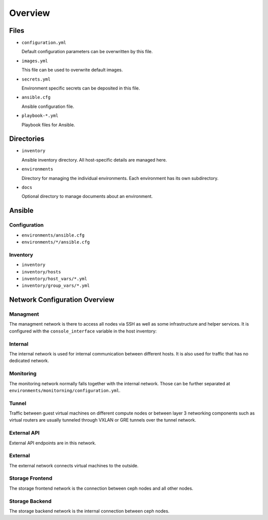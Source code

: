========
Overview
========

Files
=====

* ``configuration.yml``

  Default configuration parameters can be overwritten by this file.

* ``images.yml``

  This file can be used to overwrite default images.

* ``secrets.yml``

  Environment specific secrets can be deposited in this file.

* ``ansible.cfg``

  Ansible configuration file.

* ``playbook-*.yml``

  Playbook files for Ansible.

Directories
===========

* ``inventory``

  Ansible inventory directory. All host-specific details are managed here.

* ``environments``

  Directory for managing the individual environments. Each environment has its own subdirectory.

* ``docs``

  Optional directory to manage documents about an environment.

Ansible
=======

Configuration
-------------

* ``environments/ansible.cfg``
* ``environments/*/ansible.cfg``

Inventory
---------

* ``inventory``
* ``inventory/hosts``
* ``inventory/host_vars/*.yml``
* ``inventory/group_vars/*.yml``

Network Configuration Overview
==============================

Managment
---------

The managment network is there to access all nodes via SSH as well as some infrastructure and helper
services. It is configured with the ``console_interface`` variable in the host inventory:

.. code-block:: yaml
   :caption: inventory/host_vars/<hostname>.yml

   ---
   [...]
   console_interface: eth0

Internal
--------

The internal network is used for internal communication between different hosts. It is also used for
traffic that has no dedicated network.

.. code-block:: yaml
   :caption: inventory/host_vars/<hostname>.yml

   ---
   [...]
   managment_interface: eth1
   internal_address: 10.0.1.2

   [...]
   ##########################
   # kolla

   network_interface: eth1

.. code-block:: yaml
   :caption: environments/kolla/configuration.yml

   ---
   [...]
   ##########################
   # haproxy

   kolla_internal_fqdn: internal-api.betacloud.xyz

.. code-block:: yaml
   :caption: environments/configuration.yml

   ---
   [...]
   ##########################
   # hosts

   host_additional_entries:
     internal-api.betacloud.xyz: 10.0.1.10

   [...]
   ##########################
   # kolla

   kolla_internal_vip_address: 10.0.1.10

Monitoring
----------

The monitoring network normally falls together with the internal network. Those can be further separated
at ``environments/monitorning/configuration.yml``.

.. code-block:: yaml
   :caption: inventory/host_vars/<hostname>.yml

   ---
   [...]
   fluentd_host: 10.0.1.2

   [...]
   ##########################
   # monitoring

   prometheus_scaper_interface: eth1

Tunnel
------

Traffic between guest virtual machines on different compute nodes or between layer 3 networking
components such as virtual routers are usually tunneled through VXLAN or GRE tunnels over the tunnel
network.

.. code-block:: yaml
   :caption: inventory/host_vars/<hostname>.yml

   ---
   [...]
   ##########################
   # kolla

   tunnel_interface: eth2

External API
------------

External API endpoints are in this network.

.. code-block:: yaml
   :caption: inventory/host_vars/<hostname>.yml

   ---
   [...]
   ##########################
   # kolla

   kolla_external_vip_interface: eth3

.. code-block:: yaml
   :caption: environments/kolla/configuration.yml

   ---
   [...]
   ##########################
   # haproxy

   kolla_external_fqdn: external-api.betacloud.xyz

.. code-block:: yaml
   :caption: environments/configuration.yml

   ---
   [...]
   ##########################
   # hosts

   host_additional_entries:
     external-api.betacloud.xyz: 10.0.3.10

   [...]
   ##########################
   # kolla

   kolla_external_vip_address: 10.0.3.10

External
--------

The external network connects virtual machines to the outside.

.. code-block:: yaml
   :caption: inventory/host_vars/<hostname>.yml

   ---
   [...]
   ##########################
   # kolla

   neutron_external_interface: eth4

.. todo::

   Add provider network from network overview or delete this fixme if not needed.

Storage Frontend
----------------

The storage frontend network is the connection between ceph nodes and all other nodes.

.. code-block:: yaml
   :caption: inventory/host_vars/<hostname>.yml

   ---
   [...]
   ##########################
   # kolla

   storage_interface: eth5

   [...]
   ##########################
   # ceph

   monitor_interface: eth5

.. code-block:: yaml
   :caption: environments/kolla/configuration.yml

   ---
   [...]
   ##########################
   # external_ceph

   ceph_public_network: 10.0.5.0/24

.. code-block:: yaml
   :caption: environments/ceph/configuration.yml

   ---
   [...]
   ##########################
   # network

   public_network: 10.0.5.0/24

.. code-block:: yaml
   :caption: environments/monitoring/configuration.yml

   ---
   [...]
   ##########################
   # exporter

   prometheus_exporter_ceph_public_network: 10.0.5.0/24

Storage Backend
----------------

The storage backend network is the internal connection between ceph nodes.

.. code-block:: yaml
   :caption: environments/ceph/configuration.yml

   ---
   [...]
   ##########################
   # network

   cluster_network: 10.0.6.0/24
